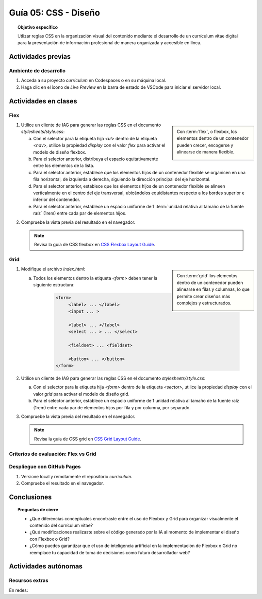 ..
   Copyright (c) 2025 Allan Avendaño Sudario
   Licensed under Creative Commons Attribution-ShareAlike 4.0 International License
   SPDX-License-Identifier: CC-BY-SA-4.0

========================================================
Guía 05: CSS - Diseño
========================================================

.. topic:: Objetivo específico
    :class: objetivo

    Utlizar reglas CSS en la organización visual del contenido mediante el desarrollo de un currículum vitae digital para la presentación de información profesional de manera organizada y accesible en línea.

Actividades previas
=====================

Ambiente de desarrollo
----------------------

1. Acceda a su proyecto *curriculum* en Codespaces o en su máquina local.
2. Haga clic en el ícono de `Live Preview` en la barra de estado de VSCode para iniciar el servidor local.

Actividades en clases
=====================

Flex
----

.. sidebar:: 

    Con :term:`flex`, o flexbox, los elementos dentro de un contenedor pueden crecer, encogerse y alinearse de manera flexible.

    .. image:: https://img.uxcel.com/practices/flexbox-1665382286109/a-1665382286109-2x.jpg


1. Utilice un cliente de IAG para generar las reglas CSS en el documento *stylesheets/style.css*:

   a) Con el selector para la etiqueta hija `<ul>` dentro de la etiqueta `<nav>`, utilice la propiedad `display` con el valor `flex` para activar el modelo de diseño flexbox.
   
   b) Para el selector anterior, distribuya el espacio equitativamente entre los elementos de la lista.
   
   c) Para el selector anterior, establece que los elementos hijos de un contenedor flexible se organicen en una fila horizontal, de izquierda a derecha, siguiendo la dirección principal del eje horizontal.

   d) Para el selector anterior, establece que los elementos hijos de un contenedor flexible se alineen verticalmente en el centro del eje transversal, ubicándolos equidistantes respecto a los bordes superior e inferior del contenedor.

   e) Para el selector anterior, establece un espacio uniforme de 1 :term:`unidad relativa al tamaño de la fuente raíz` (1rem) entre cada par de elementos hijos.

.. admonition:: Haga click aquí para ver la solución
    :collapsible: closed
    :class: solution

    .. code-block:: text
        :emphasize-lines: 3-9

        section { ... }
        
        nav > ul {
            display: flex;
            justify-content: space-between;
            flex-direction: row;
            align-items: center;
            gap: 1rem;
        }

2. Compruebe la vista previa del resultado en el navegador.

   .. note::

        Revisa la guía de CSS flexbox en `CSS Flexbox Layout Guide <https://css-tricks.com/snippets/css/a-guide-to-flexbox/>`_.

Grid
----

.. sidebar:: 

    Con :term:`grid` los elementos dentro de un contenedor pueden alinearse en filas y columnas, lo que permite crear diseños más complejos y estructurados.

    .. image:: https://tutorial.techaltum.com/images/css-grids.jpg

1. Modifique el archivo *index.html*:

   a) Todos los elementos dentro la etiqueta `<form>` deben tener la siguiente estructura:
   
       .. code-block:: text

           <form>
                <label> ... </label>
                <input ... >
                
                <label> ... </label>
                <select ... > ... </select>
                
                <fieldset> ... <fieldset>
                
                <button> ... </button>
           </form>

2. Utilice un cliente de IAG para generar las reglas CSS en el documento *stylesheets/style.css*:

   a) Con el selector para la etiqueta hija `<form>` dentro de la etiqueta `<sector>`, utilice la propiedad `display` con el valor `grid` para activar el modelo de diseño grid.

   b) Para el selector anterior, establece un espacio uniforme de 1 unidad relativa al tamaño de la fuente raíz (1rem) entre cada par de elementos hijos por fila y por columna, por separado.

.. admonition:: Haga click aquí para ver la solución
    :collapsible: closed
    :class: solution

    .. code-block:: text
        :emphasize-lines: 3-7

        nav > ul { ... }
        
        section > form {
            display: grid;
            row-gap: 1rem;
            column-gap: 1rem;
        }


3. Compruebe la vista previa del resultado en el navegador.

   .. note::

        Revisa la guía de CSS grid en `CSS Grid Layout Guide <https://css-tricks.com/snippets/css/complete-guide-grid/>`_.

Criterios de evaluación: Flex vs Grid
-------------------------------------


Despliegue con GitHub Pages
---------------------------

1. Versione local y remotamente el repositorio *curriculum*.
2. Compruebe el resultado en el navegador.

Conclusiones
============

.. topic:: Preguntas de cierre

    * ¿Qué diferencias conceptuales encontraste entre el uso de Flexbox y Grid para organizar visualmente el contenido del currículum vitae?

    * ¿Qué modificaciones realizaste sobre el código generado por la IA al momento de implementar el diseño con Flexbox o Grid?

    * ¿Cómo puedes garantizar que el uso de inteligencia artificial en la implementación de Flexbox o Grid no reemplace tu capacidad de toma de decisiones como futuro desarrollador web?


Actividades autónomas
=====================

Recursos extras
------------------------------

En redes:

.. raw:: html

    Flexbox vs Grid mediante juegos interactivos.

    <blockquote class="twitter-tweet"><p lang="es" dir="ltr">Descubre <a href="https://twitter.com/hashtag/CSSGrid?src=hash&amp;ref_src=twsrc%5Etfw">#CSSGrid</a> y <a href="https://twitter.com/hashtag/Flexbox?src=hash&amp;ref_src=twsrc%5Etfw">#Flexbox</a> de manera divertida con Grid Garden y Flexbox Froggy. 🎮🌐 Aprende jugando . 💻🚀 <br>Jardín Grid: <a href="https://t.co/SLubvps9gb">https://t.co/SLubvps9gb</a><br>Flexbox Froggy: <a href="https://t.co/e17lQydbXT">https://t.co/e17lQydbXT</a><br>¡CSS nunca fue tan divertido! 🌈✨<a href="https://twitter.com/hashtag/WebDev?src=hash&amp;ref_src=twsrc%5Etfw">#WebDev</a> <a href="https://twitter.com/hashtag/CodingFun?src=hash&amp;ref_src=twsrc%5Etfw">#CodingFun</a> <a href="https://t.co/OPd5eAouGd">pic.twitter.com/OPd5eAouGd</a></p>&mdash; Cristian Omar Guzman (@cristiank170319) <a href="https://twitter.com/cristiank170319/status/1710508125567000742?ref_src=twsrc%5Etfw">October 7, 2023</a></blockquote> <script async src="https://platform.twitter.com/widgets.js" charset="utf-8"></script>